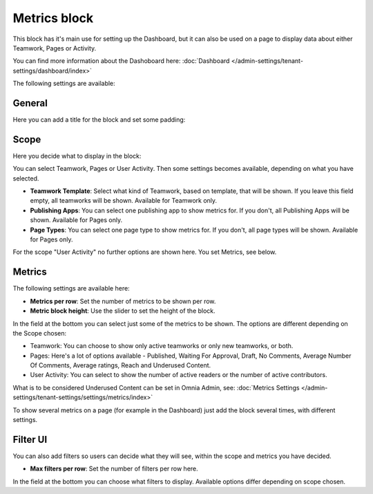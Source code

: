 Metrics block
================

This block has it's main use for setting up the Dashboard, but it can also be used on a page to display data about either Teamwork, Pages or Activity.

You can find more information about the Dashoboard here: :doc:`Dashboard </admin-settings/tenant-settings/dashboard/index>`

The following settings are available:

.. image:: metrics-block-settings.png

General
********
Here you can add a title for the block and set some padding:

.. image:: metrics-block-settings-general.png

Scope
******
Here you decide what to display in the block:

.. image:: metrics-block-settings-scope.png

You can select Teamwork, Pages or User Activity. Then some settings becomes available, depending on what you have selected.

+ **Teamwork Template**: Select what kind of Teamwork, based on template, that will be shown. If you leave this field empty, all teamworks will be shown. Available for Teamwork only.
+ **Publishing Apps**: You can select one publishing app to show metrics for. If you don't, all Publishing Apps will be shown. Available for Pages only.
+ **Page Types**: You can select one page type to show metrics for. If you don't, all page types will be shown. Available for Pages only.

For the scope "User Activity" no further options are shown here. You set Metrics, see below.

Metrics
*********
The following settings are available here:

.. image:: metrics-block-settings-metrics.png

+ **Metrics per row**: Set the number of metrics to be shown per row.
+ **Metric block height**: Use the slider to set the height of the block.

In the field at the bottom you can select just some of the metrics to be shown. The options are different depending on the Scope chosen:

+ Teamwork: You can choose to show only active teamworks or only new teamworks, or both. 
+ Pages: Here's a lot of options available - Published, Waiting For Approval, Draft, No Comments, Average Number Of Comments, Average ratings, Reach and Underused Content. 
+ User Activity: You can select to show the number of active readers or the number of active contributors.

What is to be considered Underused Content can be set in Omnia Admin, see: :doc:`Metrics Settings </admin-settings/tenant-settings/settings/metrics/index>`

To show several metrics on a page (for example in the Dashboard) just add the block several times, with different settings.

Filter UI
************
You can also add filters so users can decide what they will see, within the scope and metrics you have decided.

.. image:: metrics-block-settings-filter.png

+ **Max filters per row**: Set the number of filters per row here.

In the field at the bottom you can choose what filters to display. Available options differ depending on scope chosen.
